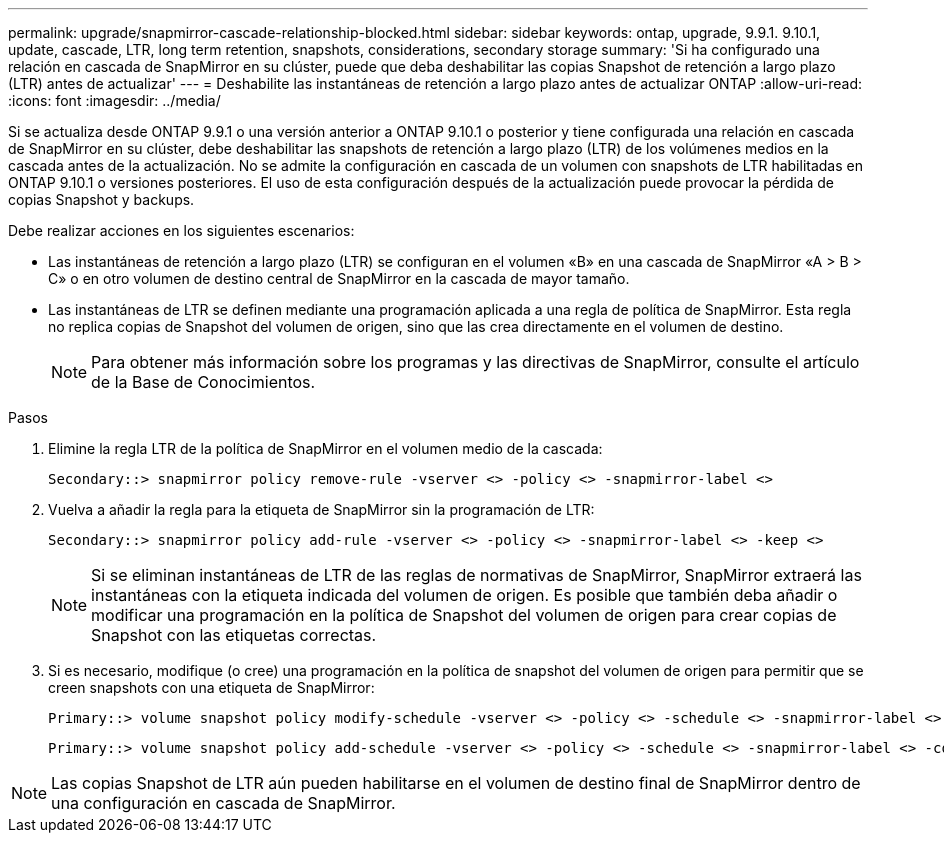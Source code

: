 ---
permalink: upgrade/snapmirror-cascade-relationship-blocked.html 
sidebar: sidebar 
keywords: ontap, upgrade, 9.9.1. 9.10.1, update, cascade, LTR, long term retention, snapshots, considerations, secondary storage 
summary: 'Si ha configurado una relación en cascada de SnapMirror en su clúster, puede que deba deshabilitar las copias Snapshot de retención a largo plazo (LTR) antes de actualizar' 
---
= Deshabilite las instantáneas de retención a largo plazo antes de actualizar ONTAP
:allow-uri-read: 
:icons: font
:imagesdir: ../media/


[role="lead"]
Si se actualiza desde ONTAP 9.9.1 o una versión anterior a ONTAP 9.10.1 o posterior y tiene configurada una relación en cascada de SnapMirror en su clúster, debe deshabilitar las snapshots de retención a largo plazo (LTR) de los volúmenes medios en la cascada antes de la actualización. No se admite la configuración en cascada de un volumen con snapshots de LTR habilitadas en ONTAP 9.10.1 o versiones posteriores. El uso de esta configuración después de la actualización puede provocar la pérdida de copias Snapshot y backups.

Debe realizar acciones en los siguientes escenarios:

* Las instantáneas de retención a largo plazo (LTR) se configuran en el volumen «B» en una cascada de SnapMirror «A > B > C» o en otro volumen de destino central de SnapMirror en la cascada de mayor tamaño.
* Las instantáneas de LTR se definen mediante una programación aplicada a una regla de política de SnapMirror. Esta regla no replica copias de Snapshot del volumen de origen, sino que las crea directamente en el volumen de destino.
+

NOTE: Para obtener más información sobre los programas y las directivas de SnapMirror, consulte el artículo de la Base de Conocimientos.



.Pasos
. Elimine la regla LTR de la política de SnapMirror en el volumen medio de la cascada:
+
[listing]
----
Secondary::> snapmirror policy remove-rule -vserver <> -policy <> -snapmirror-label <>
----
. Vuelva a añadir la regla para la etiqueta de SnapMirror sin la programación de LTR:
+
[listing]
----
Secondary::> snapmirror policy add-rule -vserver <> -policy <> -snapmirror-label <> -keep <>
----
+

NOTE: Si se eliminan instantáneas de LTR de las reglas de normativas de SnapMirror, SnapMirror extraerá las instantáneas con la etiqueta indicada del volumen de origen. Es posible que también deba añadir o modificar una programación en la política de Snapshot del volumen de origen para crear copias de Snapshot con las etiquetas correctas.

. Si es necesario, modifique (o cree) una programación en la política de snapshot del volumen de origen para permitir que se creen snapshots con una etiqueta de SnapMirror:
+
[listing]
----
Primary::> volume snapshot policy modify-schedule -vserver <> -policy <> -schedule <> -snapmirror-label <>
----
+
[listing]
----
Primary::> volume snapshot policy add-schedule -vserver <> -policy <> -schedule <> -snapmirror-label <> -count <>
----



NOTE: Las copias Snapshot de LTR aún pueden habilitarse en el volumen de destino final de SnapMirror dentro de una configuración en cascada de SnapMirror.
